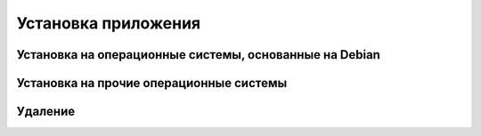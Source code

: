 Установка приложения
====================

Установка на операционные системы, основанные на Debian
-------------------------------------------------------

Установка на прочие операционные системы
----------------------------------------

Удаление
--------
